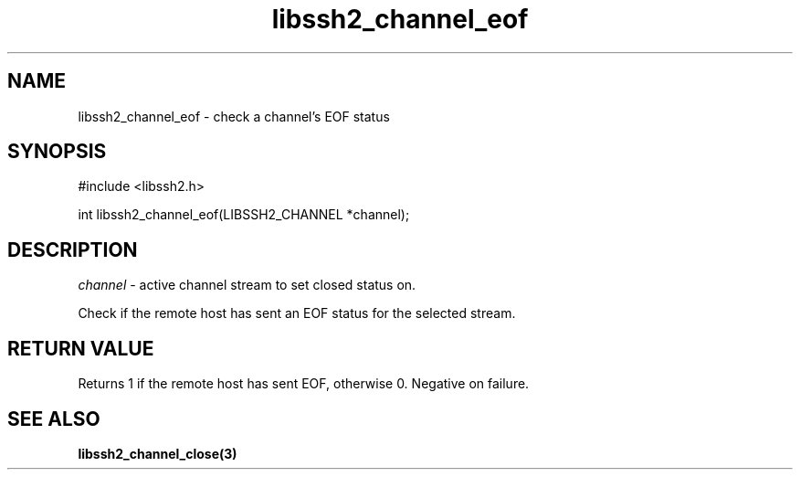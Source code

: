 .TH libssh2_channel_eof 3 "1 Jun 2007" "libssh2 0.15" "libssh2 manual"
.SH NAME
libssh2_channel_eof - check a channel's EOF status
.SH SYNOPSIS
#include <libssh2.h>

int 
libssh2_channel_eof(LIBSSH2_CHANNEL *channel);
.SH DESCRIPTION
\fIchannel\fP - active channel stream to set closed status on.

Check if the remote host has sent an EOF status for the selected stream.
.SH RETURN VALUE
Returns 1 if the remote host has sent EOF, otherwise 0. Negative on
failure.
.SH SEE ALSO
.BR libssh2_channel_close(3)
